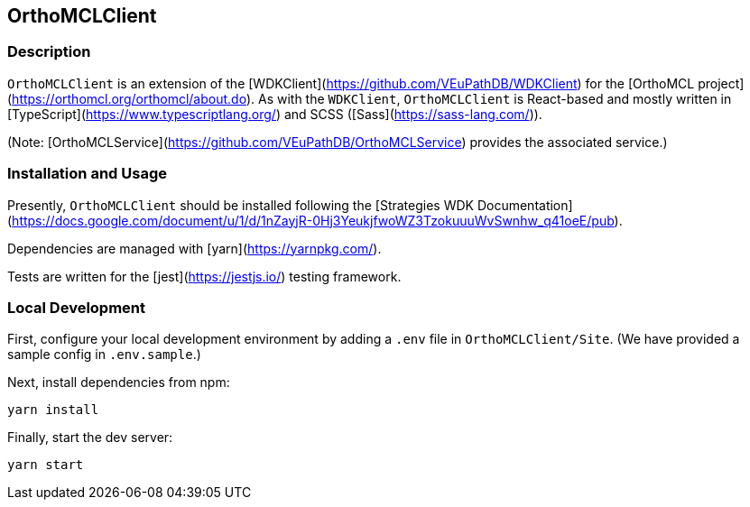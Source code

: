 == OrthoMCLClient

=== Description

`OrthoMCLClient` is an extension of the [WDKClient](https://github.com/VEuPathDB/WDKClient) for the [OrthoMCL project](https://orthomcl.org/orthomcl/about.do). As with the `WDKClient`, `OrthoMCLClient` is React-based and mostly written in [TypeScript](https://www.typescriptlang.org/) and SCSS
([Sass](https://sass-lang.com/)).

(Note: [OrthoMCLService](https://github.com/VEuPathDB/OrthoMCLService) provides the associated service.)


=== Installation and Usage

Presently, `OrthoMCLClient` should be installed following the [Strategies WDK
Documentation](https://docs.google.com/document/u/1/d/1nZayjR-0Hj3YeukjfwoWZ3TzokuuuWvSwnhw_q41oeE/pub).

Dependencies are managed with [yarn](https://yarnpkg.com/).

Tests are written for the [jest](https://jestjs.io/) testing framework.

=== Local Development

First, configure your local development environment by adding a `.env` file in `OrthoMCLClient/Site`. (We have provided a sample config in `.env.sample`.)

Next, install dependencies from npm:

[source, sh]
----
yarn install
----

Finally, start the dev server:

[source, sh]
----
yarn start
----

